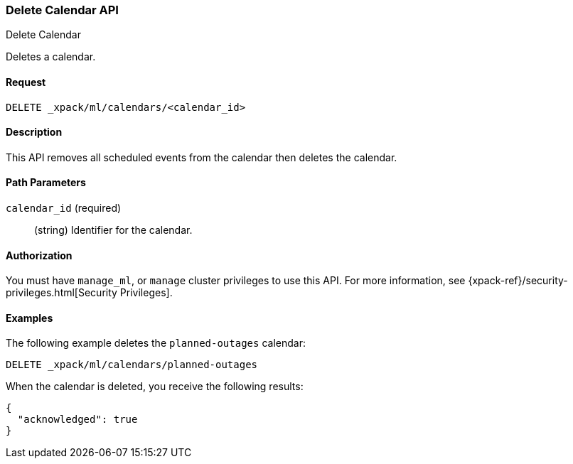 [role="xpack"]
[testenv="platinum"]
[[ml-delete-calendar]]
=== Delete Calendar API
++++
<titleabbrev>Delete Calendar</titleabbrev>
++++

Deletes a calendar.


==== Request

`DELETE _xpack/ml/calendars/<calendar_id>`


==== Description

This API removes all scheduled events from the calendar then deletes the
calendar.


==== Path Parameters

`calendar_id` (required)::
  (string) Identifier for the calendar.


==== Authorization

You must have `manage_ml`, or `manage` cluster privileges to use this API.
For more information, see {xpack-ref}/security-privileges.html[Security Privileges].


==== Examples

The following example deletes the `planned-outages` calendar:

[source,js]
--------------------------------------------------
DELETE _xpack/ml/calendars/planned-outages
--------------------------------------------------
// CONSOLE
// TEST[skip:setup:calendar_outages]

When the calendar is deleted, you receive the following results:
[source,js]
----
{
  "acknowledged": true
}
----
// TESTRESPONSE

